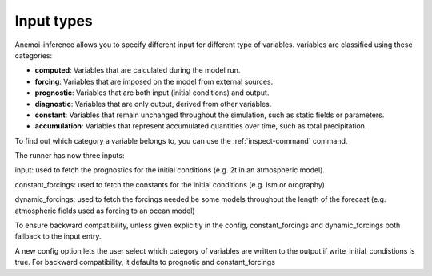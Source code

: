 .. _input-types:

#############
 Input types
#############

Anemoi-inference allows you to specify different input for different
type of variables. variables are classified using these categories:

-  **computed**: Variables that are calculated during the model run.
-  **forcing**: Variables that are imposed on the model from external
   sources.
-  **prognostic**: Variables that are both input (initial conditions)
   and output.
-  **diagnostic**: Variables that are only output, derived from other
   variables.
-  **constant**: Variables that remain unchanged throughout the
   simulation, such as static fields or parameters.
-  **accumulation**: Variables that represent accumulated quantities
   over time, such as total precipitation.

To find out which category a variable belongs to, you can use the
:ref:`inspect-command` command.

The runner has now three inputs:

input: used to fetch the prognostics for the initial conditions (e.g. 2t
in an atmospheric model).

constant_forcings: used to fetch the constants for the initial
conditions (e.g. lsm or orography)

dynamic_forcings: used to fetch the forcings needed be some models
throughout the length of the forecast (e.g. atmospheric fields used as
forcing to an ocean model)

To ensure backward compatibility, unless given explicitly in the config,
constant_forcings and dynamic_forcings both fallback to the input entry.

A new config option lets the user select which category of variables are
written to the output if write_initial_condistions is true. For backward
compatibility, it defaults to prognotic and constant_forcings
